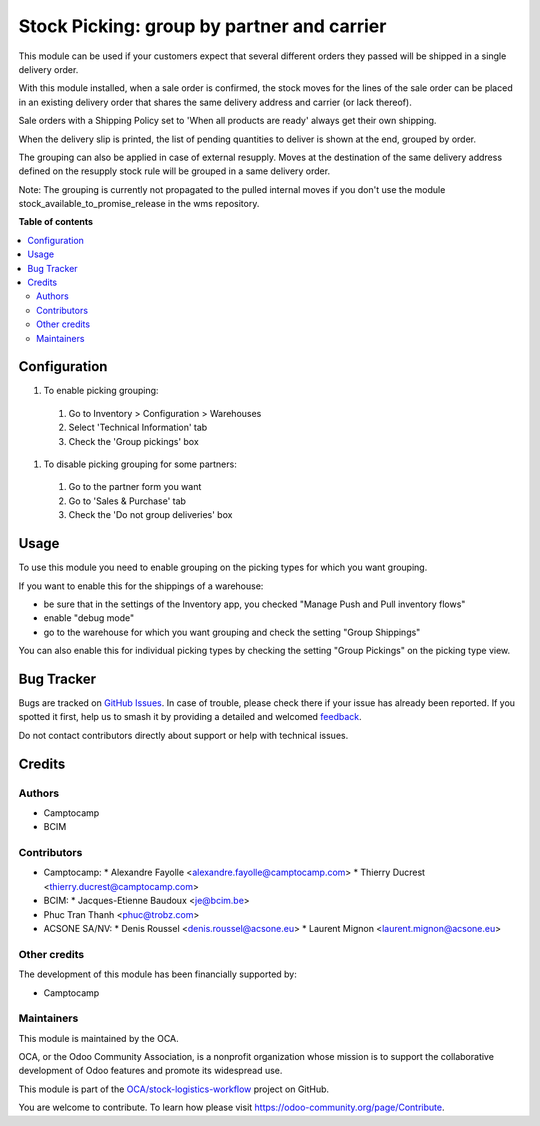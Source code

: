 ===========================================
Stock Picking: group by partner and carrier
===========================================

.. 
   !!!!!!!!!!!!!!!!!!!!!!!!!!!!!!!!!!!!!!!!!!!!!!!!!!!!
   !! This file is generated by oca-gen-addon-readme !!
   !! changes will be overwritten.                   !!
   !!!!!!!!!!!!!!!!!!!!!!!!!!!!!!!!!!!!!!!!!!!!!!!!!!!!
   !! source digest: sha256:47e83c1ceb6eff8f9ab678f0db21ef6861ab68a4772fa326df13ce5f8bd3809d
   !!!!!!!!!!!!!!!!!!!!!!!!!!!!!!!!!!!!!!!!!!!!!!!!!!!!

.. |badge1| image:: https://img.shields.io/badge/maturity-Beta-yellow.png
    :target: https://odoo-community.org/page/development-status
    :alt: Beta
.. |badge2| image:: https://img.shields.io/badge/licence-AGPL--3-blue.png
    :target: http://www.gnu.org/licenses/agpl-3.0-standalone.html
    :alt: License: AGPL-3
.. |badge3| image:: https://img.shields.io/badge/github-OCA%2Fstock--logistics--workflow-lightgray.png?logo=github
    :target: https://github.com/OCA/stock-logistics-workflow/tree/16.0/stock_picking_group_by_partner_by_carrier
    :alt: OCA/stock-logistics-workflow
.. |badge4| image:: https://img.shields.io/badge/weblate-Translate%20me-F47D42.png
    :target: https://translation.odoo-community.org/projects/stock-logistics-workflow-16-0/stock-logistics-workflow-16-0-stock_picking_group_by_partner_by_carrier
    :alt: Translate me on Weblate
.. |badge5| image:: https://img.shields.io/badge/runboat-Try%20me-875A7B.png
    :target: https://runboat.odoo-community.org/builds?repo=OCA/stock-logistics-workflow&target_branch=16.0
    :alt: Try me on Runboat

|badge1| |badge2| |badge3| |badge4| |badge5|

This module can be used if your customers expect that several different orders
they passed will be shipped in a single delivery order.

With this module installed, when a sale order is confirmed, the stock moves for
the lines of the sale order can be placed in an existing delivery order that
shares the same delivery address and carrier (or lack thereof).

Sale orders with a Shipping Policy set to 'When all products are ready' always
get their own shipping.

When the delivery slip is printed, the list of pending quantities to deliver
is shown at the end, grouped by order.

The grouping can also be applied in case of external resupply. Moves at the
destination of the same delivery address defined on the resupply stock rule
will be grouped in a same delivery order.

Note: The grouping is currently not propagated to the pulled internal moves if
you don't use the module stock_available_to_promise_release in the wms
repository.

**Table of contents**

.. contents::
   :local:

Configuration
=============

#. To enable picking grouping:

  #. Go to Inventory > Configuration > Warehouses
  #. Select 'Technical Information' tab
  #. Check the 'Group pickings' box

#. To disable picking grouping for some partners:

  #. Go to the partner form you want
  #. Go to 'Sales & Purchase' tab
  #. Check the 'Do not group deliveries' box

Usage
=====

To use this module you need to enable grouping on the picking types for which you want grouping.

If you want to enable this for the shippings of a warehouse:

* be sure that in the settings of the Inventory app, you checked "Manage Push
  and Pull inventory flows"
* enable "debug mode"
* go to the warehouse for which you want grouping and check the setting "Group
  Shippings"


You can also enable this for individual picking types by checking the setting
"Group Pickings" on the picking type view.

Bug Tracker
===========

Bugs are tracked on `GitHub Issues <https://github.com/OCA/stock-logistics-workflow/issues>`_.
In case of trouble, please check there if your issue has already been reported.
If you spotted it first, help us to smash it by providing a detailed and welcomed
`feedback <https://github.com/OCA/stock-logistics-workflow/issues/new?body=module:%20stock_picking_group_by_partner_by_carrier%0Aversion:%2016.0%0A%0A**Steps%20to%20reproduce**%0A-%20...%0A%0A**Current%20behavior**%0A%0A**Expected%20behavior**>`_.

Do not contact contributors directly about support or help with technical issues.

Credits
=======

Authors
~~~~~~~

* Camptocamp
* BCIM

Contributors
~~~~~~~~~~~~

* Camptocamp:
  * Alexandre Fayolle <alexandre.fayolle@camptocamp.com>
  * Thierry Ducrest <thierry.ducrest@camptocamp.com>
* BCIM:
  * Jacques-Etienne Baudoux <je@bcim.be>

* Phuc Tran Thanh <phuc@trobz.com>

* ACSONE SA/NV:
  * Denis Roussel <denis.roussel@acsone.eu>
  * Laurent Mignon <laurent.mignon@acsone.eu>

Other credits
~~~~~~~~~~~~~

The development of this module has been financially supported by:

* Camptocamp

Maintainers
~~~~~~~~~~~

This module is maintained by the OCA.

.. image:: https://odoo-community.org/logo.png
   :alt: Odoo Community Association
   :target: https://odoo-community.org

OCA, or the Odoo Community Association, is a nonprofit organization whose
mission is to support the collaborative development of Odoo features and
promote its widespread use.

This module is part of the `OCA/stock-logistics-workflow <https://github.com/OCA/stock-logistics-workflow/tree/16.0/stock_picking_group_by_partner_by_carrier>`_ project on GitHub.

You are welcome to contribute. To learn how please visit https://odoo-community.org/page/Contribute.
